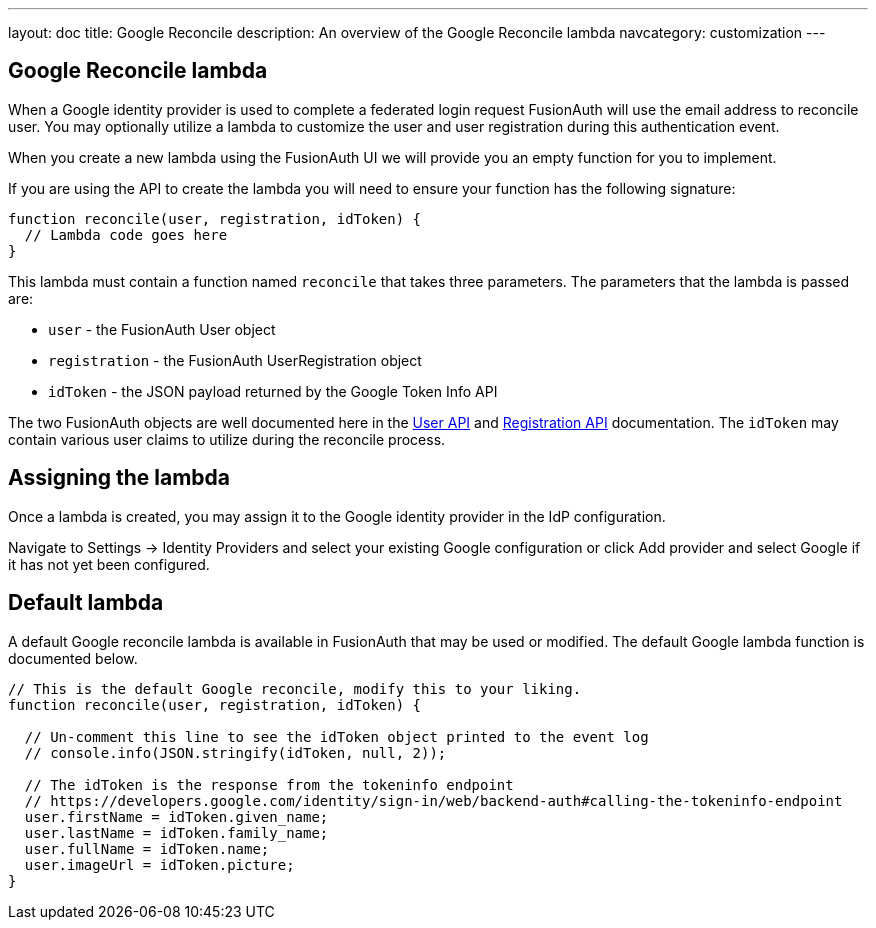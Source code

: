 ---
layout: doc
title: Google Reconcile
description: An overview of the Google Reconcile lambda
navcategory: customization
---

:sectnumlevels: 0

== Google Reconcile lambda

When a Google identity provider is used to complete a federated login request FusionAuth will use the email address to reconcile user. You may optionally utilize a lambda to customize the user and user registration during this authentication event.

When you create a new lambda using the FusionAuth UI we will provide you an empty function for you to implement.

If you are using the API to create the lambda you will need to ensure your function has the following signature:

[source,javascript]
----
function reconcile(user, registration, idToken) {
  // Lambda code goes here
}
----

This lambda must contain a function named `reconcile` that takes three parameters. The parameters that the lambda is passed are:

* `user` - the FusionAuth User object
* `registration` - the FusionAuth UserRegistration object
* `idToken` - the JSON payload returned by the Google Token Info API

The two FusionAuth objects are well documented here in the link:/docs/v1/tech/apis/users[User API] and link:/docs/v1/tech/apis/registrations[Registration API] documentation. The `idToken` may contain various user claims to utilize during the reconcile process.

== Assigning the lambda

Once a lambda is created, you may assign it to the Google identity provider in the IdP configuration.

Navigate to [breadcrumb]#Settings -> Identity Providers# and select your existing Google configuration or click [breadcrumb]#Add provider# and select Google if it has not yet been configured.

== Default lambda

A default Google reconcile lambda is available in FusionAuth that may be used or modified. The default Google lambda function is documented below.

[source,javascript]
----
// This is the default Google reconcile, modify this to your liking.
function reconcile(user, registration, idToken) {

  // Un-comment this line to see the idToken object printed to the event log
  // console.info(JSON.stringify(idToken, null, 2));

  // The idToken is the response from the tokeninfo endpoint
  // https://developers.google.com/identity/sign-in/web/backend-auth#calling-the-tokeninfo-endpoint
  user.firstName = idToken.given_name;
  user.lastName = idToken.family_name;
  user.fullName = idToken.name;
  user.imageUrl = idToken.picture;
}
----

